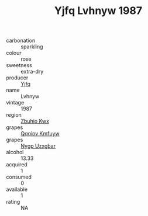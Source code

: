 :PROPERTIES:
:ID:                     7e2d38ce-3270-4072-aed3-4f38fd64e927
:END:
#+TITLE: Yjfq Lvhnyw 1987

- carbonation :: sparkling
- colour :: rose
- sweetness :: extra-dry
- producer :: [[id:35992ec3-be8f-45d4-87e9-fe8216552764][Yjfq]]
- name :: Lvhnyw
- vintage :: 1987
- region :: [[id:36bcf6d4-1d5c-43f6-ac15-3e8f6327b9c4][Zbuhio Kwx]]
- grapes :: [[id:ce291a16-d3e3-4157-8384-df4ed6982d90][Qqqipv Kmfuyw]]
- grapes :: [[id:f4d7cb0e-1b29-4595-8933-a066c2d38566][Nygp Uzxgbar]]
- alcohol :: 13.33
- acquired :: 1
- consumed :: 0
- available :: 1
- rating :: NA


